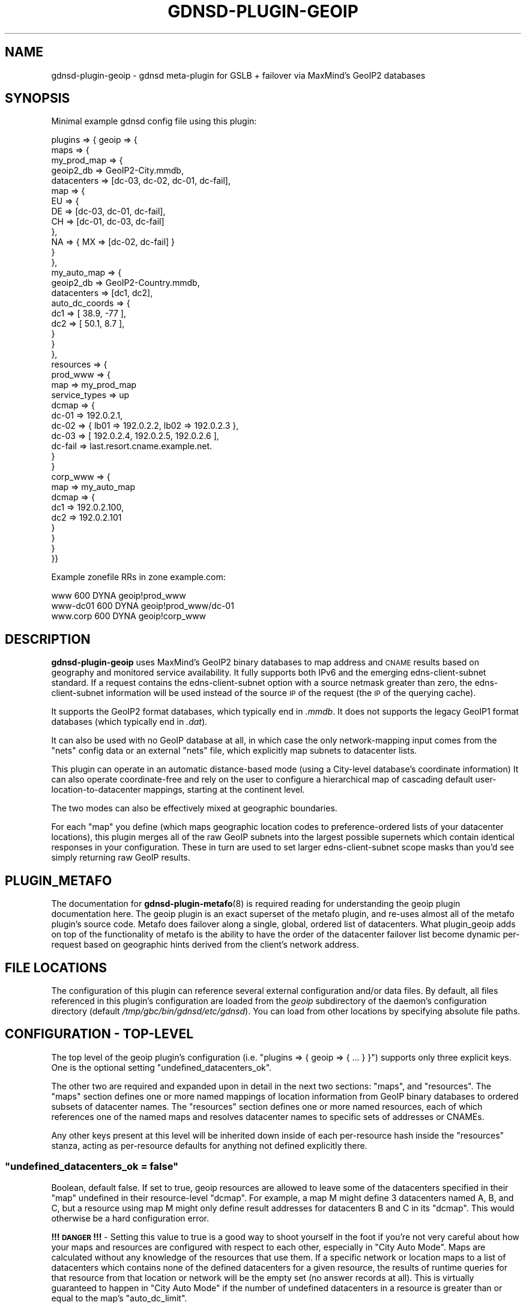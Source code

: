 .\" Automatically generated by Pod::Man 4.14 (Pod::Simple 3.42)
.\"
.\" Standard preamble:
.\" ========================================================================
.de Sp \" Vertical space (when we can't use .PP)
.if t .sp .5v
.if n .sp
..
.de Vb \" Begin verbatim text
.ft CW
.nf
.ne \\$1
..
.de Ve \" End verbatim text
.ft R
.fi
..
.\" Set up some character translations and predefined strings.  \*(-- will
.\" give an unbreakable dash, \*(PI will give pi, \*(L" will give a left
.\" double quote, and \*(R" will give a right double quote.  \*(C+ will
.\" give a nicer C++.  Capital omega is used to do unbreakable dashes and
.\" therefore won't be available.  \*(C` and \*(C' expand to `' in nroff,
.\" nothing in troff, for use with C<>.
.tr \(*W-
.ds C+ C\v'-.1v'\h'-1p'\s-2+\h'-1p'+\s0\v'.1v'\h'-1p'
.ie n \{\
.    ds -- \(*W-
.    ds PI pi
.    if (\n(.H=4u)&(1m=24u) .ds -- \(*W\h'-12u'\(*W\h'-12u'-\" diablo 10 pitch
.    if (\n(.H=4u)&(1m=20u) .ds -- \(*W\h'-12u'\(*W\h'-8u'-\"  diablo 12 pitch
.    ds L" ""
.    ds R" ""
.    ds C` ""
.    ds C' ""
'br\}
.el\{\
.    ds -- \|\(em\|
.    ds PI \(*p
.    ds L" ``
.    ds R" ''
.    ds C`
.    ds C'
'br\}
.\"
.\" Escape single quotes in literal strings from groff's Unicode transform.
.ie \n(.g .ds Aq \(aq
.el       .ds Aq '
.\"
.\" If the F register is >0, we'll generate index entries on stderr for
.\" titles (.TH), headers (.SH), subsections (.SS), items (.Ip), and index
.\" entries marked with X<> in POD.  Of course, you'll have to process the
.\" output yourself in some meaningful fashion.
.\"
.\" Avoid warning from groff about undefined register 'F'.
.de IX
..
.nr rF 0
.if \n(.g .if rF .nr rF 1
.if (\n(rF:(\n(.g==0)) \{\
.    if \nF \{\
.        de IX
.        tm Index:\\$1\t\\n%\t"\\$2"
..
.        if !\nF==2 \{\
.            nr % 0
.            nr F 2
.        \}
.    \}
.\}
.rr rF
.\"
.\" Accent mark definitions (@(#)ms.acc 1.5 88/02/08 SMI; from UCB 4.2).
.\" Fear.  Run.  Save yourself.  No user-serviceable parts.
.    \" fudge factors for nroff and troff
.if n \{\
.    ds #H 0
.    ds #V .8m
.    ds #F .3m
.    ds #[ \f1
.    ds #] \fP
.\}
.if t \{\
.    ds #H ((1u-(\\\\n(.fu%2u))*.13m)
.    ds #V .6m
.    ds #F 0
.    ds #[ \&
.    ds #] \&
.\}
.    \" simple accents for nroff and troff
.if n \{\
.    ds ' \&
.    ds ` \&
.    ds ^ \&
.    ds , \&
.    ds ~ ~
.    ds /
.\}
.if t \{\
.    ds ' \\k:\h'-(\\n(.wu*8/10-\*(#H)'\'\h"|\\n:u"
.    ds ` \\k:\h'-(\\n(.wu*8/10-\*(#H)'\`\h'|\\n:u'
.    ds ^ \\k:\h'-(\\n(.wu*10/11-\*(#H)'^\h'|\\n:u'
.    ds , \\k:\h'-(\\n(.wu*8/10)',\h'|\\n:u'
.    ds ~ \\k:\h'-(\\n(.wu-\*(#H-.1m)'~\h'|\\n:u'
.    ds / \\k:\h'-(\\n(.wu*8/10-\*(#H)'\z\(sl\h'|\\n:u'
.\}
.    \" troff and (daisy-wheel) nroff accents
.ds : \\k:\h'-(\\n(.wu*8/10-\*(#H+.1m+\*(#F)'\v'-\*(#V'\z.\h'.2m+\*(#F'.\h'|\\n:u'\v'\*(#V'
.ds 8 \h'\*(#H'\(*b\h'-\*(#H'
.ds o \\k:\h'-(\\n(.wu+\w'\(de'u-\*(#H)/2u'\v'-.3n'\*(#[\z\(de\v'.3n'\h'|\\n:u'\*(#]
.ds d- \h'\*(#H'\(pd\h'-\w'~'u'\v'-.25m'\f2\(hy\fP\v'.25m'\h'-\*(#H'
.ds D- D\\k:\h'-\w'D'u'\v'-.11m'\z\(hy\v'.11m'\h'|\\n:u'
.ds th \*(#[\v'.3m'\s+1I\s-1\v'-.3m'\h'-(\w'I'u*2/3)'\s-1o\s+1\*(#]
.ds Th \*(#[\s+2I\s-2\h'-\w'I'u*3/5'\v'-.3m'o\v'.3m'\*(#]
.ds ae a\h'-(\w'a'u*4/10)'e
.ds Ae A\h'-(\w'A'u*4/10)'E
.    \" corrections for vroff
.if v .ds ~ \\k:\h'-(\\n(.wu*9/10-\*(#H)'\s-2\u~\d\s+2\h'|\\n:u'
.if v .ds ^ \\k:\h'-(\\n(.wu*10/11-\*(#H)'\v'-.4m'^\v'.4m'\h'|\\n:u'
.    \" for low resolution devices (crt and lpr)
.if \n(.H>23 .if \n(.V>19 \
\{\
.    ds : e
.    ds 8 ss
.    ds o a
.    ds d- d\h'-1'\(ga
.    ds D- D\h'-1'\(hy
.    ds th \o'bp'
.    ds Th \o'LP'
.    ds ae ae
.    ds Ae AE
.\}
.rm #[ #] #H #V #F C
.\" ========================================================================
.\"
.IX Title "GDNSD-PLUGIN-GEOIP 8"
.TH GDNSD-PLUGIN-GEOIP 8 "2023-01-13" "gdnsd 3.8.0" "gdnsd"
.\" For nroff, turn off justification.  Always turn off hyphenation; it makes
.\" way too many mistakes in technical documents.
.if n .ad l
.nh
.SH "NAME"
gdnsd\-plugin\-geoip \- gdnsd meta\-plugin for GSLB + failover via MaxMind's
GeoIP2 databases
.SH "SYNOPSIS"
.IX Header "SYNOPSIS"
Minimal example gdnsd config file using this plugin:
.PP
.Vb 10
\&  plugins => { geoip => {
\&    maps => {
\&      my_prod_map => {
\&        geoip2_db => GeoIP2\-City.mmdb,
\&        datacenters => [dc\-03, dc\-02, dc\-01, dc\-fail],
\&        map => {
\&            EU => {
\&                DE => [dc\-03, dc\-01, dc\-fail],
\&                CH => [dc\-01, dc\-03, dc\-fail]
\&            },
\&            NA => { MX => [dc\-02, dc\-fail] }
\&        }
\&      },
\&      my_auto_map => {
\&        geoip2_db => GeoIP2\-Country.mmdb,
\&        datacenters => [dc1, dc2],
\&        auto_dc_coords => {
\&           dc1 => [ 38.9, \-77 ],
\&           dc2 => [ 50.1, 8.7 ],
\&        }
\&      }
\&    },
\&    resources => {
\&      prod_www => {
\&        map => my_prod_map
\&        service_types => up
\&        dcmap => {
\&          dc\-01 => 192.0.2.1,
\&          dc\-02 => { lb01 => 192.0.2.2, lb02 => 192.0.2.3 },
\&          dc\-03 => [ 192.0.2.4, 192.0.2.5, 192.0.2.6 ],
\&          dc\-fail => last.resort.cname.example.net.
\&        }
\&      }
\&      corp_www => {
\&        map => my_auto_map
\&        dcmap => {
\&          dc1 => 192.0.2.100,
\&          dc2 => 192.0.2.101
\&        }
\&      }
\&    }
\&  }}
.Ve
.PP
Example zonefile RRs in zone example.com:
.PP
.Vb 3
\&  www      600 DYNA geoip!prod_www
\&  www\-dc01 600 DYNA geoip!prod_www/dc\-01
\&  www.corp 600 DYNA geoip!corp_www
.Ve
.SH "DESCRIPTION"
.IX Header "DESCRIPTION"
\&\fBgdnsd-plugin-geoip\fR uses MaxMind's GeoIP2 binary databases to
map address and \s-1CNAME\s0 results based on geography and
monitored service availability.  It fully supports both
IPv6 and the emerging edns-client-subnet standard.  If a request
contains the edns-client-subnet option with a source netmask greater
than zero, the edns-client-subnet information will be used instead
of the source \s-1IP\s0 of the request (the \s-1IP\s0 of the querying cache).
.PP
It supports the GeoIP2 format databases, which typically end in \fI.mmdb\fR.  It
does not supports the legacy GeoIP1 format databases (which typically end in
\&\fI.dat\fR).
.PP
It can also be used with no GeoIP database at all, in which case the only
network-mapping input comes from the \f(CW\*(C`nets\*(C'\fR config data or an external
\&\f(CW\*(C`nets\*(C'\fR file, which explicitly map subnets to datacenter lists.
.PP
This plugin can operate in an automatic distance-based mode (using a City-level
database's coordinate information) It can also operate coordinate-free and rely
on the user to configure a hierarchical map of cascading default
user-location-to-datacenter mappings, starting at the continent level.
.PP
The two modes can also be effectively mixed at geographic boundaries.
.PP
For each \f(CW\*(C`map\*(C'\fR you define (which maps geographic location codes to
preference-ordered lists of your datacenter locations), this plugin merges
all of the raw GeoIP subnets into the largest possible supernets which
contain identical responses in your configuration.  These in turn are used
to set larger edns-client-subnet scope masks than you'd see simply
returning raw GeoIP results.
.SH "PLUGIN_METAFO"
.IX Header "PLUGIN_METAFO"
The documentation for \fBgdnsd\-plugin\-metafo\fR\|(8) is required reading for
understanding the geoip plugin documentation here.  The geoip plugin is an
exact superset of the metafo plugin, and re-uses almost all of the metafo
plugin's source code.  Metafo does failover along a single, global, ordered
list of datacenters.  What plugin_geoip adds on top of the functionality
of metafo is the ability to have the order of the datacenter failover list
become dynamic per-request based on geographic hints derived from the
client's network address.
.SH "FILE LOCATIONS"
.IX Header "FILE LOCATIONS"
The configuration of this plugin can reference several external
configuration and/or data files.  By default, all files referenced in
this plugin's configuration are loaded from the \fIgeoip\fR subdirectory
of the daemon's configuration directory (default \fI/tmp/gbc/bin/gdnsd/etc/gdnsd\fR).
You can load from other locations by specifying absolute file paths.
.SH "CONFIGURATION \- TOP-LEVEL"
.IX Header "CONFIGURATION - TOP-LEVEL"
The top level of the geoip plugin's configuration (i.e. \f(CW\*(C`plugins => {
geoip => { ... } }\*(C'\fR) supports only three explicit keys.  One is the
optional setting \f(CW\*(C`undefined_datacenters_ok\*(C'\fR.
.PP
The other two are required and expanded upon in detail in the next two
sections: \f(CW\*(C`maps\*(C'\fR, and \f(CW\*(C`resources\*(C'\fR.  The \f(CW\*(C`maps\*(C'\fR section defines one or more
named mappings of location information from GeoIP binary databases to ordered
subsets of datacenter names.  The \f(CW\*(C`resources\*(C'\fR section defines one or more
named resources, each of which references one of the named maps and resolves
datacenter names to specific sets of addresses or CNAMEs.
.PP
Any other keys present at this level will be inherited down inside of each
per-resource hash inside the \f(CW\*(C`resources\*(C'\fR stanza, acting as per-resource
defaults for anything not defined explicitly there.
.ie n .SS """undefined_datacenters_ok = false"""
.el .SS "\f(CWundefined_datacenters_ok = false\fP"
.IX Subsection "undefined_datacenters_ok = false"
Boolean, default false.  If set to true, geoip resources are allowed to leave
some of the datacenters specified in their \f(CW\*(C`map\*(C'\fR undefined in their
resource-level \f(CW\*(C`dcmap\*(C'\fR.  For example, a map M might define 3 datacenters
named A, B, and C, but a resource using map M might only define result
addresses for datacenters B and C in its \f(CW\*(C`dcmap\*(C'\fR.  This would otherwise be a
hard configuration error.
.PP
\&\fB!!! \s-1DANGER\s0 !!!\fR \- Setting this value to true is a good way to shoot yourself
in the foot if you're not very careful about how your maps and resources are
configured with respect to each other, especially in \*(L"City Auto Mode\*(R".  Maps
are calculated without any knowledge of the resources that use them.  If a
specific network or location maps to a list of datacenters which contains none
of the defined datacenters for a given resource, the results of runtime
queries for that resource from that location or network will be the empty set
(no answer records at all).  This is virtually guaranteed to happen in \*(L"City
Auto Mode\*(R" if the number of undefined datacenters in a resource is greater
than or equal to the map's \f(CW\*(C`auto_dc_limit\*(C'\fR.
.SH "CONFIGURATION \- MAPS"
.IX Header "CONFIGURATION - MAPS"
All \f(CW\*(C`maps\*(C'\fR\-level configuration keys are the names of the maps you
choose to define.  A map, conceptually, is a mapping between geography
and/or network topology to varying ordered datacenter sub-sets.  The value
of each named map must be a hash, and the following configuration keys
apply within:
.ie n .SS """geoip2_db = GeoIP2\-City.mmdb"""
.el .SS "\f(CWgeoip2_db = GeoIP2\-City.mmdb\fP"
.IX Subsection "geoip2_db = GeoIP2-City.mmdb"
String, filename, optional.  This is the filename of a MaxMind GeoIP2 format
database.  It should contain either the City or Country data model.  There is
no distinction made here for the \s-1IP\s0 version, and it is normal for these
databases to contain both IPv4 and IPv6 data together.  If one or the other is
missing, clients using that address family will be defaulted.
.ie n .SS """datacenters = [ one, two, three, ... ]"""
.el .SS "\f(CWdatacenters = [ one, two, three, ... ]\fP"
.IX Subsection "datacenters = [ one, two, three, ... ]"
Array of strings, required.  This is the total set of datacenter names used
by this map.  You must define at least one datacenter name (although 2 or
more would be infinitely more useful).  At this time, there is a maximum
limit of 254 datacenter names per map, although this could be raised if
anyone requires it.  The order specified here is the fallback default
result ordering in various default cases (e.g. if no explicit top-level map
default list is given).
.ie n .SS """ignore_ecs = true"""
.el .SS "\f(CWignore_ecs = true\fP"
.IX Subsection "ignore_ecs = true"
Boolean, default false.  If this is set to \f(CW\*(C`true\*(C'\fR, all resources using
this map will ignore \s-1EDNS\s0 Client Subnet (\s-1ECS\s0) information when
performing lookups against the map, relying solely on the \s-1DNS\s0 source \s-1IP\s0
for the lookup.  If the client provided \s-1ECS\s0 in such a query, the
response will also contain the \s-1ECS\s0 option to signal that we're \s-1ECS\s0 aware
in general, but the response scope mask will be set to zero to signal
the cache that the \s-1ECS\s0 data wasn't used and the result is globally
cacheable.
.PP
This is useful for situations in which the map is intentionally meant to
operate solely on recursor IPs rather than \s-1ECS\s0 IPs, but other maps
serviced by the same authserver do make use of \s-1ECS\s0 data, and thus the
global \fBedns_client_subnet\fR config option can't be used to disable
handling the option completely for the whole server.
.ie n .SS """nets = { ... }"""
.el .SS "\f(CWnets = { ... }\fP"
.IX Subsection "nets = { ... }"
Key-value hash, optional (see below for alternate form).  If specified, the
contents should be key-value pairs of \f(CW\*(C`network/netmask\*(C'\fR mapped to a
datacenter name (or an array of datacenter names).  Any
network-to-datacenter mappings specified here will override mappings
determined via GeoIP.  Note that it is illegal to specify networks in the
IPv4\-like subspaces of IPv6 other than v4compat, but it is legal to specify
actual IPv4 networks (which are treated identically to v4compat).  See the
section on IPv4 Compatible Addresses later in this document for more
details.  The order of the networks is unimportant; they will always be
sorted and inserted such that an entry which is a subnet of another entry
is not obliterated by the parent supernet.
.PP
.Vb 5
\&    nets => {
\&        10.0.0.0/8 => [ dc1, dc2 ],
\&        192.0.2.128/25 => dc3
\&        2001:DB8::/32 => [ dc4, dc5, dc6 ],
\&    }
.Ve
.PP
In the case that one entry is a subnet of another with a different result
dclist, the entries are merged correctly such that the supernet surrounds
the subnet.  In the case of an exact duplicate entry (or an effective one,
after merging smaller subnets) with a different dclist, it is arbitrary
which one \*(L"wins\*(R" and the condition is warned about.  If you care about
this case, you should sanitize your nets data beforehand with an external
tool and/or parse for the warning message in log outputs.
.ie n .SS """nets = nets_file_name"""
.el .SS "\f(CWnets = nets_file_name\fP"
.IX Subsection "nets = nets_file_name"
String pathname, optional.  A variant of the above, but the contents of the
key-value hash are loaded from the named external file.  This makes life
easier for external tools and scripts generating large sets of nets entries
(e.g. from \s-1BGP\s0 data).  The file will be monitored for changes and reloaded
at runtime much like the GeoIP databases.
.ie n .SS """map = { ... }"""
.el .SS "\f(CWmap = { ... }\fP"
.IX Subsection "map = { ... }"
Key-value hash, optional.  This is the heart of a named map which uses
GeoIP: the map itself, which maps places to ordered lists of datacenters.
It requires \f(CW\*(C`geoip2_db\*(C'\fR is also specified, and makes no sense without it.
.PP
This is a nested key-value hash.  At each level, the keys are location
codes (continent, country, region/subdivision, or city information depending
on depth), and the values are either an ordered datacenter array (e.g. \f(CW\*(C`[
dc03, dc01, dc04 ]\*(C'\fR), or a sub-hash containing a deeper level of distinction.
At each layer, a special key named \f(CW\*(C`default\*(C'\fR is available, which sets the
default for everything within the current scope.  The top-level default itself
defaults to the ordered list from \f(CW\*(C`datacenters\*(C'\fR in the normal case.  If
the entire \f(CW\*(C`map\*(C'\fR stanza is missing or empty, you just get the default
behavior of \f(CW\*(C`default\*(C'\fR.  A datacenter array can also be empty, which
implies that this location is mapped to receive no response data (the
server will still respond to the query, and will not issue an \s-1NXDOMAIN.\s0  It
will simply be a \s-1NODATA/NOERROR\s0 response like you'd get if there were no
records of this type, but could be records of other types for the same
name).
.SS "GeoIP2 Location Data Hierarchy"
.IX Subsection "GeoIP2 Location Data Hierarchy"
The top level of the map hierarchy is comprised of MaxMind's seven
continent codes: \f(CW\*(C`AF\*(C'\fR for Africa, \f(CW\*(C`AS\*(C'\fR for Asia, \f(CW\*(C`NA\*(C'\fR for North America,
\&\f(CW\*(C`SA\*(C'\fR for South America, \f(CW\*(C`EU\*(C'\fR for Europe, \f(CW\*(C`OC\*(C'\fR for Oceania, and \f(CW\*(C`AN\*(C'\fR for
Antarctica.  The next level is the \s-1ISO 3166\-1\s0 2\-letter country code.
.PP
From here there are a number of Subdivision levels, the count of which varies
for different network database entries.  In the \s-1US,\s0 for example, there is only
one level of subdivision data for the \s-1US\s0 States.  In the Czech
Republic there are two levels of subdivision: first into 14 regions, and then
further into 91 districts.  Subdivisions are all specified using their
\&\s-1ISO 3166\-2\s0 codes directly.
.PP
After all subdivision levels, the final level is the City level.  The City
names are all in the \s-1UTF\-8\s0 character set.  Currently this plugin only uses the
English city names from the database, even though other languages may be
available depending on the database.
.PP
As a pragmatic answer to the issues that can arise with multiple subdivision
layers, the map automatically searches deeper in the database data when no map
match is found at a given level of the map hierarchy beneath the Country level.
This means you can skip over any levels of Subdivision detail in your map that
are irrelevant to you.
.PP
For example, this targets the New Zealand regional council subdivision of
Otago without explicitly specifying the enclosing subdivision for the South
Island:
.PP
.Vb 1
\&  { OC => { NZ => { OTA => [...] } } }
.Ve
.PP
As another example, this works correctly for targeting the city of Paris
without caring about what layers of subdivisions lie between it and \s-1FR:\s0
.PP
.Vb 1
\&  { EU => { FR => { Paris => [...] } } }
.Ve
.SH "CONFIGURATION \- MAPS \- CITY AUTO MODE"
.IX Header "CONFIGURATION - MAPS - CITY AUTO MODE"
\&\*(L"City-auto-mode\*(R" is a special mode of operation that automatically maps out
the world to your datacenters based on coordinate math, so that you don't
have to manually construct a complex hierarchical \f(CW\*(C`map\*(C'\fR.  It can still be
mixed with \f(CW\*(C`map\*(C'\fR of course, allowing you to use auto-mode for only select
geographic areas if you wish (or disabling it for select areas by
specifying manual lists).  The key parameter is \f(CW\*(C`auto_dc_coords\*(C'\fR, which
enables city-auto-mode.  This requires a City-level GeoIP2 database; the
Country ones don't contain coordinate information.
.ie n .IP """auto_dc_coords = { ... }""" 4
.el .IP "\f(CWauto_dc_coords = { ... }\fR" 4
.IX Item "auto_dc_coords = { ... }"
Key-value hash, optional.  If this option is specified, the whole map's
basic mode of operation changes to \*(L"city-auto-mode\*(R".  The contents of the
hash are a key for each datacenter named in \f(CW\*(C`datacenters\*(C'\fR, with their
values set to an array of \f(CW\*(C`[lat, lon]\*(C'\fR in decimal degree units.  When
city-auto-mode is enabled by this, the following configuration-validation
changes occur from the default, static-mapping mode: the loaded GeoIP2
database(s) are required be City-level databases, and the special keyword
\&\f(CW\*(C`auto\*(C'\fR becomes a legal \*(L"datacenter list\*(R" in the \f(CW\*(C`map\*(C'\fR stanza.
.Sp
With city-auto-mode enabled, the top-level map \f(CW\*(C`default\*(C'\fR defaults to
\&\f(CW\*(C`auto\*(C'\fR, but can be overridden with a manual list.  For any location that
maps to \f(CW\*(C`auto\*(C'\fR, the coordinates specified here in \f(CW\*(C`auto_dc_coords\*(C'\fR will
be compared with the coordinates from the City-level database(s) to
determine an automatic distance-sorted datacenter list.
.Sp
If you omit one or more defined datacenters from the coordinate list in
\&\f(CW\*(C`auto_dc_coords\*(C'\fR, those datacenters will not be used in automatic results,
but will still be available for manual use via \f(CW\*(C`map\*(C'\fR and/or \f(CW\*(C`nets\*(C'\fR
entries.
.ie n .IP """auto_dc_limit = N""" 4
.el .IP "\f(CWauto_dc_limit = N\fR" 4
.IX Item "auto_dc_limit = N"
Unsigned integer, optional, default 3.  When city-auto-mode is in effect,
this is the upper length limit for auto-generated lists.  3 is a reasonable
default even if you have a considerably longer set of datacenters, as this
provides a primary as well as two fallbacks.  Raising this to a large
number in the presence of a long datacenter list will cause the set of
unique result datacenter lists to increase rapidly, and thus reduce the
optimization of the final result database for edns-client-subnet purposes.
It's really not worth raising this value in almost any case, unless you
really need to handle more than 3 random datacenters going offline at the
same time and still have clients fail elsewhere.  The value zero is treated
as unlimited (highly un-recommended).
.PP
Under city-auto-mode, when the top-level default is (explicitly or
implicitly) \f(CW\*(C`auto\*(C'\fR, there is still a fallback static ordering which is the
whole ordered \f(CW\*(C`datacenters\*(C'\fR list, which is the normal static default
\&\f(CW\*(C`default\*(C'\fR when not in city-auto-mode.  This fallback is used when no
location information is available at all (e.g. IPv6 client vs IPv4 GeoIP
\&\s-1DB,\s0 Anonymous Proxies, etc).
.SH "MAP TESTING"
.IX Header "MAP TESTING"
A binary program \f(CW\*(C`gdnsd_geoip_test\*(C'\fR is included.  This can be used
directly from the commandline, parses the relevant bits of your gdnsd
config file for geoip map info, and then provides datacenter list results
for \s-1IP\s0 address + map combinations supplied by the user.  Useful for
debugging your maps and testing the mapping of client IPs.  It has a
separate manpage \fBgdnsd_geoip_test\fR\|(1).
.SH "CONFIGURATION \- RESOURCES"
.IX Header "CONFIGURATION - RESOURCES"
Resource-level configuration within the \f(CW\*(C`resources\*(C'\fR stanza is nearly
identical to the resources configuration of the metafo plugin, with all of
the same basic behaviors about synthesizing or directly referencing the
configuration of other plugins per-datacenter.
.PP
One difference is that metafo's per-resource \f(CW\*(C`datacenters\*(C'\fR array is replaced
with \f(CW\*(C`map => mapname\*(C'\fR, which references one of the maps defined in the
\&\f(CW\*(C`maps\*(C'\fR stanza, described in detail earlier.  The set of defined datacenters in
the \f(CW\*(C`dcmap\*(C'\fR stanza must match the total set of datacenters defined by the
referenced map, unless \f(CW\*(C`undefined_datacenters_ok\*(C'\fR is set to \f(CW\*(C`true\*(C'\fR (see
warnings and documentation above).
.PP
The \f(CW\*(C`skip_first\*(C'\fR flag can also be set per resource, and is much more useful
with the geoip plugin than it is with the basic metafo plugin.  If this flag is
set, the first datacenter in the failover list for a given lookup will be
skipped, allowing the definition of a \*(L"second choice\*(R" resource using the same
basic map definition as the first choice.  In this case the original first
choice is *never* a possible answer, and the rest of the logic (e.g. skipping
datacenters marked as down) proceeds as normal with the remaining list.  If the
map entry and/or the resource definition have already reduced the effective
datacenter count to one, the flag has no effect.
.SH "META-PLUGIN INTERACTION"
.IX Header "META-PLUGIN INTERACTION"
Both of the meta-plugins (\f(CW\*(C`metafo\*(C'\fR and \f(CW\*(C`geoip\*(C'\fR) can reference their own
as well as each others' resources by direct reference within a \f(CW\*(C`dcmap\*(C'\fR, so
long as a resource does not directly refer to itself.  This allows
plugin-layering configurations such as geoip \-> metafo \-> weighted, or
metafo \-> geoip \-> multifo, or even metafo \-> metafo \-> simplefo, etc.
.PP
Bear in mind that once you begin using inter-meta-plugin references, you
could create a reference loop.  gdnsd does not currently detect or prevent
such loops, and they will cause complete runtime failure when queried,
probably by running out of stack space during recursion.
.PP
Additionally, \f(CW\*(C`geoip\*(C'\fR can synthesize configuration for \f(CW\*(C`metafo\*(C'\fR
resources, but the reverse does not hold; \f(CW\*(C`metafo\*(C'\fR cannot synthesize
configuration for \f(CW\*(C`geoip\*(C'\fR resources.
.SH "IPv4 Compatible Addresses"
.IX Header "IPv4 Compatible Addresses"
This plugin knows of six different relatively-trivial ways to map IPv4
addresses into the IPv6 address space.  These are shown below in as much
detail matters to this plugin, with \f(CW\*(C`NNNN:NNNN\*(C'\fR in place of the copied
IPv4 address bytes:
.PP
.Vb 6
\&         ::0000:NNNN:NNNN/96   # RFC 4291 \- v4compat (deprecated)
\&         ::ffff:NNNN:NNNN/96   # RFC 4291 \- v4mapped
\&    ::ffff:0000:NNNN:NNNN/96   # RFC 2765 \- SIIT (obsoleted)
\&       64:ff9b::NNNN:NNNN/96   # RFC 6052 \- Well\-Known Prefix
\&    2001:0000:X:NNNN:NNNN/32   # RFC 4380 \- Teredo (IPv4 bits are flipped)
\&           2002:NNNN:NNNN::/16 # RFC 3056 \- 6to4
\&
\&    (in the Teredo case above, "X" represents some variable non\-zero bytes
\&     that occupy the center 64 bits of the address).
.Ve
.PP
All of this plugin's internal lookup databases are IPv6 databases, and any
IPv4\-like information is always stored in the v4compat space within these
databases.  When doing runtime lookups all other v4\-like addresses (raw
IPv4 addresses, v4mapped, \s-1SIIT, WKP,\s0 Teredo, and 6to4) are converted to the
canonical v4compat IPv6 representation before querying the internal
databases.  The other representations (v4mapped, \s-1SIIT, WKP,\s0 Teredo, 6to4) are
Undefined internally, and will never be referenced at lookup-time due to
the v4compat conversion mentioned earlier.
.PP
The \f(CW\*(C`nets\*(C'\fR stanza is not allowed to specify entries in the five undefined
v4\-like IPv6 spaces (those other than v4compat).  Specify those networks as
normal IPv4 networks or v4compat networks instead.  Legitimate IPv6 \f(CW\*(C`nets\*(C'\fR
entries which happen to be a supernet of any v4\-like spaces will *not*
unduly affect v4\-like lookups.  There is no functional difference between
v4compat and native v4 forms in \f(CW\*(C`nets\*(C'\fR, e.g. \f(CW\*(C`192.0.2.0/24\*(C'\fR and
\&\f(CW\*(C`::C000:0200/120\*(C'\fR are completely identical.
.PP
GeoIP databases that are natively IPv4\-only get all of their data loaded
into the v4compat space only.  For normal IPv6 GeoIP databases, by default we
load the v4compat space directly (which is where MaxMind stores IPv4 data in
their IPv6 databases), but ignore the v4mapped/SIIT/Teredo/6to4 spaces
(some of which are empty in MaxMind's databases, and some of which simply
alias the v4compat space).
.SH "ANOTHER CONFIG EXAMPLE"
.IX Header "ANOTHER CONFIG EXAMPLE"
A relatively-maximal example config, showing the interaction of valid
\&\f(CW\*(C`maps\*(C'\fR and \f(CW\*(C`resources\*(C'\fR sections:
.PP
.Vb 10
\&  service_types => {
\&    xmpp_svc => { plugin => "tcp_connect", ... }
\&    www_svc => { plugin => "http_status", ... }
\&  }
\&  plugins => {
\&    geoip => {
\&      maps => {
\&        my_prod_map => {
\&          geoip2_db => GeoIP2\-City.mmdb,
\&          datacenters => [us\-01, de\-01, sg\-01],
\&          map => {
\&              # Hierarchy is Continent \-> Country \-> Region \-> City
\&              NA => {
\&                US => {
\&                  Dallas => [sg\-01],
\&                }
\&              }
\&              SA => [us\-01, sg\-01, de\-01],
\&              EU => {
\&                default => [de\-01, us\-01, sg\-01],
\&                CH => {
\&                  Geneve => {
\&                    Geneva => [sg\-01],
\&                  }
\&                }
\&              }
\&              AF => [de\-01, us\-01, sg\-01],
\&              AS => [sg\-01, de\-01, us\-01],
\&              OC => [sg\-01, us\-01, de\-01],
\&          }
\&          nets => {
\&              10.0.0.0/8 => [ de\-01 ],
\&              2001:DB8::/32 => [ us\-01 ],
\&          }
\&        }
\&        my_auto_map => {
\&          geoip2_db => GeoIP2\-City.mmdb,
\&          datacenters => [us\-01, de\-01, sg\-01],
\&          auto_dc_coords => {
\&             us\-01 => [ 38.9, \-77 ],
\&             de\-01 => [ 50.1, 8.7 ],
\&             sg\-01 => [ 1.3, 103.9 ],
\&          }
\&        }
\&      }
\&      resources => {
\&        prod_app => {
\&          map => my_auto_map
\&          # these two are inherited multifo config keys
\&          #  for all of the dcmap below:
\&          service_types => [www_svc, xmpp_svc],
\&          up_thresh => 0.4,
\&          dcmap => {
\&            us\-01 => {
\&              lb01 => 192.0.2.1,
\&              lb02 => 192.0.2.2,
\&              lb03 => 192.0.2.3,
\&              lb01.v6 => 2001:DB8::1,
\&              lb02.v6 => 2001:DB8::2,
\&              lb03.v6 => 2001:DB8::3,
\&            },
\&            sg\-01 => {
\&              lb01 => 192.0.2.4,
\&              lb02 => 192.0.2.5,
\&              lb03 => 192.0.2.6,
\&              lb01.v6 => 2001:DB8::4,
\&              lb02.v6 => 2001:DB8::5,
\&              lb03.v6 => 2001:DB8::6,
\&            },
\&            de\-01 => {
\&              lb01 => 192.0.2.7,
\&              lb02 => 192.0.2.8,
\&              lb03 => 192.0.2.9,
\&              lb01.v6 => 2001:DB8::7,
\&              lb02.v6 => 2001:DB8::8,
\&              lb03.v6 => 2001:DB8::9,
\&            },
\&          }
\&        },
\&        prod_cdn => {
\&          map => my_prod_map,
\&          dcmap => {
\&            us\-01 => us\-cdn\-provider.example.net.
\&            sg\-01 => asia\-cdn\-provider.example.net.
\&            de\-01 => europe\-cdn\-provider.example.net.
\&          }
\&        }
\&      }
\&    }
\&  }
.Ve
.PP
Example zonefile RRs in zone example.com:
.PP
.Vb 5
\&  app     600 DYNA geoip!prod_app
\&  app.us  600 DYNA geoip!prod_app/us\-01
\&  app.sg  600 DYNA geoip!prod_app/sg\-01
\&  app.de  600 DYNA geoip!prod_app/de\-01
\&  content 600 DYNC geoip!prod_cdn
.Ve
.SH "EXAMPLE OF METAFO\->GEOIP CITY-AUTO-MODE w/ LAST RESORT CNAME"
.IX Header "EXAMPLE OF METAFO->GEOIP CITY-AUTO-MODE w/ LAST RESORT CNAME"
.Vb 10
\&  plugins => {
\&    geoip => {
\&      maps => {
\&        auto_map => {
\&          geoip2_db => GeoIP2\-City.mmdb,
\&          datacenters => [dc1, dc2, dc3, dc4],
\&          auto_dc_coords => {
\&             dc1 => [ 38.9, \-77 ],
\&             dc2 => [ 50.1, 8.7 ],
\&             dc3 => [ 20.2, 88.9 ],
\&             dc4 => [ 39.0, \-20 ],
\&          },
\&          # only fail through the nearest 2 before giving up:
\&          auto_dc_limit => 2,
\&        }
\&      },
\&      resources => {
\&        www_real => {
\&          map => my_auto_map,
\&          service_types => [ http, xmpp ],
\&          dcmap => {
\&            dc1 => 192.0.2.100,
\&            dc2 => 192.0.2.101,
\&            dc3 => 192.0.2.102,
\&            dc4 => 192.0.2.103
\&          }
\&        }
\&      }
\&    },
\&    metafo => {
\&      resources => {
\&        www => {
\&          datacenters => [ real, backup ],
\&          dcmap => {
\&            real => %geoip!www_real,
\&            backup => backup\-host.example.net.
\&          }
\&        }
\&      }
\&    }
\&  }
\&
\&  And in the example.com zonefile:
\&
\&  ; This tries through the closest 2/4 datacenters to
\&  ;   the client from the geoip map, and if both of
\&  ;   those are down it returns a CNAME to backup\-host.example.net.
\&  ;   for a downtime message or something:
\&  www DYNC metafo!www
.Ve
.SH "SEE ALSO"
.IX Header "SEE ALSO"
\&\fBgdnsd\-plugin\-metafo\fR\|(8), \fBgdnsd_geoip_test\fR\|(1), \fBgdnsd.config\fR\|(5),
\&\fBgdnsd.zonefile\fR\|(5), \fBgdnsd\fR\|(8)
.PP
The gdnsd manual.
.SH "COPYRIGHT AND LICENSE"
.IX Header "COPYRIGHT AND LICENSE"
Copyright (c) 2012 Brandon L Black <blblack@gmail.com>
.PP
This file is part of gdnsd.
.PP
gdnsd is free software: you can redistribute it and/or modify
it under the terms of the \s-1GNU\s0 General Public License as published by
the Free Software Foundation, either version 3 of the License, or
(at your option) any later version.
.PP
gdnsd is distributed in the hope that it will be useful,
but \s-1WITHOUT ANY WARRANTY\s0; without even the implied warranty of
\&\s-1MERCHANTABILITY\s0 or \s-1FITNESS FOR A PARTICULAR PURPOSE.\s0  See the
\&\s-1GNU\s0 General Public License for more details.
.PP
You should have received a copy of the \s-1GNU\s0 General Public License
along with gdnsd.  If not, see <http://www.gnu.org/licenses/>.
